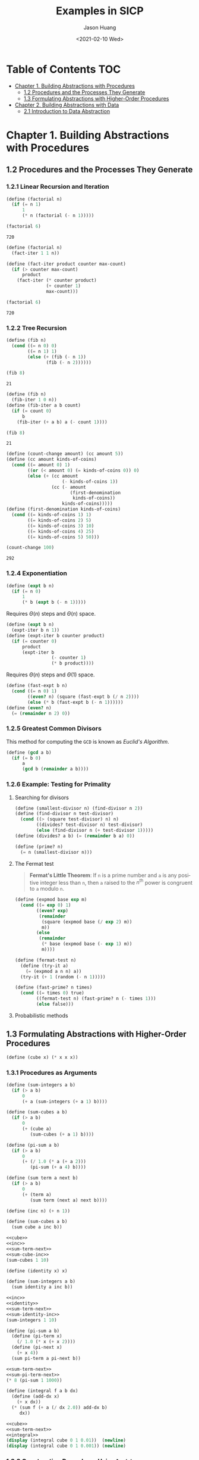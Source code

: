#+title:     Examples in SICP
#+author:    Jason Huang
#+email:     huangmianrui0310@outlook.com
#+date:      <2021-02-10 Wed>

#+description: Some example codes and running results in SICP
#+keywords: sicp, examples, lisp, scheme
#+language: en
#+startup: content

* Table of Contents :TOC:
- [[#chapter-1-building-abstractions-with-procedures][Chapter 1. Building Abstractions with Procedures]]
  - [[#12-procedures-and-the-processes-they-generate][1.2 Procedures and the Processes They Generate]]
  - [[#13-formulating-abstractions-with-higher-order-procedures][1.3 Formulating Abstractions with Higher-Order Procedures]]
- [[#chapter-2-building-abstractions-with-data][Chapter 2. Building Abstractions with Data]]
  - [[#21-introduction-to-data-abstraction][2.1 Introduction to Data Abstraction]]

* Chapter 1. Building Abstractions with Procedures

** 1.2 Procedures and the Processes They Generate

*** 1.2.1 Linear Recursion and Iteration

#+name: recursive
#+begin_src scheme
(define (factorial n)
  (if (= n 1)
      1
      (* n (factorial (- n 1)))))

(factorial 6)
#+end_src

#+RESULTS: recursive
: 720

#+name: iterative
#+begin_src scheme
(define (factorial n)
  (fact-iter 1 1 n))

(define (fact-iter product counter max-count)
  (if (> counter max-count)
      product
    (fact-iter (* counter product)
               (+ counter 1)
               max-count)))

(factorial 6)
#+end_src

#+RESULTS: iterative
: 720

*** 1.2.2 Tree Recursion
:PROPERTIES:
:CUSTOM_ID: section-1.2.2
:END:

#+name: recursive-fib
#+begin_src scheme
(define (fib n)
  (cond ((= n 0) 0)
        ((= n 1) 1)
        (else (+ (fib (- n 1))
               (fib (- n 2))))))

(fib 8)
#+end_src

#+RESULTS: recursive-fib
: 21

#+name: iterative-fib
#+begin_src scheme
(define (fib n)
  (fib-iter 1 0 n))
(define (fib-iter a b count)
  (if (= count 0)
      b
    (fib-iter (+ a b) a (- count 1))))

(fib 8)
#+end_src

#+RESULTS: iterative-fib
: 21

#+name: counting-change
#+begin_src scheme
(define (count-change amount) (cc amount 5))
(define (cc amount kinds-of-coins)
  (cond ((= amount 0) 1)
        ((or (< amount 0) (= kinds-of-coins 0)) 0)
        (else (+ (cc amount
                     (- kinds-of-coins 1))
                 (cc (- amount
                        (first-denomination
                         kinds-of-coins))
                     kinds-of-coins)))))
(define (first-denomination kinds-of-coins)
  (cond ((= kinds-of-coins 1) 1)
        ((= kinds-of-coins 2) 5)
        ((= kinds-of-coins 3) 10)
        ((= kinds-of-coins 4) 25)
        ((= kinds-of-coins 5) 50)))

(count-change 100)
#+end_src

#+RESULTS: counting-change
: 292

*** 1.2.4 Exponentiation

\begin{align*}
b^{n}&=b\cdot b^{n-1},\\
b^{0}&=1
\end{align*}

#+name: linear-recursive-expt
#+begin_src scheme
(define (expt b n)
  (if (= n 0)
      1
      (* b (expt b (- n 1)))))
#+end_src

Requires \(\Theta(n)\) steps and \(\Theta(n)\) space.

#+name: linear-iterative-expt
#+begin_src scheme
(define (expt b n)
  (expt-iter b n 1))
(define (expt-iter b counter product)
  (if (= counter 0)
      product
      (expt-iter b
                 (- counter 1)
                 (* b product))))
#+end_src

Requires \(\Theta(n)\) steps and \(\Theta(1)\) space.

\begin{align*}
b^{n}&=(b^{n/2})^{2}\ \ \ \ \text{if }n\text{ is even},\\
b^{n}&=b\cdot b^{n-1}\ \ \ \ \text{if }n\text{ is odd}.
\end{align*}

#+name: fast-expt
#+begin_src scheme
(define (fast-expt b n)
  (cond ((= n 0) 1)
        ((even? n) (square (fast-expt b (/ n 2))))
        (else (* b (fast-expt b (- n 1))))))
(define (even? n)
  (= (remainder n 2) 0))
#+end_src

*** 1.2.5 Greatest Common Divisors
This method for computing the =GCD= is known as /Euclid's Algorithm/.

\begin{align*}
\mathtt{GCD(a,b)}&=\mathtt{GCD(b,r)} \\
\mathtt{GCD(206,40)}&=\mathtt{GCD(40,6)} \\
&=\mathtt{GCD(6,4)} \\
&=\mathtt{GCD(4,2)} \\
&=\mathtt{GCD(2,0)} \\
&=\mathtt{2}
\end{align*}

#+name: gcd
#+begin_src scheme
(define (gcd a b)
  (if (= b 0)
      a
      (gcd b (remainder a b))))
#+end_src

*** 1.2.6 Example: Testing for Primality
**** Searching for divisors
#+name: smallest-divisor
#+begin_src scheme
(define (smallest-divisor n) (find-divisor n 2))
(define (find-divisor n test-divisor)
  (cond ((> (square test-divisor) n) n)
        ((divides? test-divisor n) test-divisor)
        (else (find-divisor n (+ test-divisor 1)))))
(define (divides? a b) (= (remainder b a) 0))
#+end_src

#+name: prime-test
#+begin_src scheme
(define (prime? n)
  (= n (smallest-divisor n)))
#+end_src

**** The Fermat test
#+begin_quote
*Fermat's Little Theorem*: If ~n~ is a prime number and ~a~ is any positive integer less than ~n~, then ~a~ raised to the \(n^{\mathrm{th}}\) power is congruent to ~a~ modulo ~n~.
#+end_quote

#+name: expmod
#+begin_src scheme
(define (expmod base exp m)
  (cond ((= exp 0) 1)
        ((even? exp)
         (remainder
          (square (expmod base (/ exp 2) m))
          m))
        (else
         (remainder
          (* base (expmod base (- exp 1) m))
          m))))
#+end_src

#+name: fermat-test
#+begin_src scheme
(define (fermat-test n)
  (define (try-it a)
    (= (expmod a n n) a))
  (try-it (+ 1 (random (- n 1)))))
#+end_src

#+name: fast-prime-test
#+begin_src scheme
(define (fast-prime? n times)
  (cond ((= times 0) true)
        ((fermat-test n) (fast-prime? n (- times 1)))
        (else false)))
#+end_src

**** Probabilistic methods
** 1.3 Formulating Abstractions with Higher-Order Procedures

#+name: cube
#+begin_src scheme
(define (cube x) (* x x x))
#+end_src

*** 1.3.1 Procedures as Arguments

#+name: sum-integers
#+begin_src scheme
(define (sum-integers a b)
  (if (> a b)
      0
      (+ a (sum-integers (+ a 1) b))))
#+end_src

#+name: sum-cubes
#+begin_src scheme
(define (sum-cubes a b)
  (if (> a b)
      0
      (+ (cube a)
         (sum-cubes (+ a 1) b))))
#+end_src

#+name: pi-sum
#+begin_src scheme
(define (pi-sum a b)
  (if (> a b)
      0
      (+ (/ 1.0 (* a (+ a 2)))
         (pi-sum (+ a 4) b))))
#+end_src

#+name: sum-term-next
#+begin_src scheme
(define (sum term a next b)
  (if (> a b)
      0
      (+ (term a)
         (sum term (next a) next b))))
#+end_src

#+name: inc
#+begin_src scheme
(define (inc n) (+ n 1))
#+end_src

#+name: sum-cube-inc
#+begin_src scheme
(define (sum-cubes a b)
  (sum cube a inc b))
#+end_src

#+begin_src scheme :noweb yes
<<cube>>
<<inc>>
<<sum-term-next>>
<<sum-cube-inc>>
(sum-cubes 1 10)
#+end_src

#+RESULTS:
: 3025

#+name: identity
#+begin_src scheme
(define (identity x) x)
#+end_src

#+name: sum-identity-inc
#+begin_src scheme
(define (sum-integers a b)
  (sum identity a inc b))
#+end_src

#+begin_src scheme :noweb yes
<<inc>>
<<identity>>
<<sum-term-next>>
<<sum-identity-inc>>
(sum-integers 1 10)
#+end_src

#+RESULTS:
: 55

#+name: sum-pi-term-next
#+begin_src scheme
(define (pi-sum a b)
  (define (pi-term x)
    (/ 1.0 (* x (+ x 2))))
  (define (pi-next x)
    (+ x 4))
  (sum pi-term a pi-next b))
#+end_src

#+begin_src scheme :noweb yes
<<sum-term-next>>
<<sum-pi-term-next>>
(* 8 (pi-sum 1 1000))
#+end_src

#+RESULTS:
: 3.139592655589783

#+name: integral
#+begin_src scheme
(define (integral f a b dx)
  (define (add-dx x)
    (+ x dx))
  (* (sum f (+ a (/ dx 2.0)) add-dx b)
     dx))
#+end_src

#+begin_src scheme :noweb yes :results output
<<cube>>
<<sum-term-next>>
<<integral>>
(display (integral cube 0 1 0.01))  (newline)
(display (integral cube 0 1 0.001)) (newline)
#+end_src

#+RESULTS:
: 0.24998750000000042
: 0.249999875000001

*** 1.3.2 Constructing Procedures Using ~lambda~

#+name: lambda-examples
#+begin_src scheme
(lambda (x) (+ x 4))
(lambda (x) (/ 1.0 (* x (+ x 2))))

(define (pi-sum a b)
  (sum (lambda (x) (/ 1.0 (* x (+ x 2))))
       a
       (lambda (x) (+ x 4))
       b))

(define (integral f a b dx)
  (* (sum f
          (+ a (/ dx 2.0))
          (lambda (x) (+ x dx))
          b)
     dx))
#+end_src

#+name: lambda-expression-as-operator
#+begin_src scheme
((lambda (x y z) (+ x y ((lambda (n) (* n n)) z)))
 1 2 3)
#+end_src

#+RESULTS: lambda-expression-as-operator
: 12

**** Using ~let~ to create local variables

#+begin_src scheme
(define (f x y)
  (define (f-helper a b)
    (+ (* x (square a))
       (* y b)
       (* a b)))
  (f-helper (+ 1 (* x y))
            (- 1 y)))
#+end_src

#+begin_src scheme
(define (f x y)
  ((lambda (a b)
     (+ (* x (square a))
        (* y b)
        (* a b)))
   (+ 1 (* x y))
   (- 1 y)))
#+end_src

#+begin_src scheme
(define (f x y)
  (let ((a (+ 1 (* x y)))
        (b (- 1 y)))
    (+ (* x (square a))
       (* y b)
       (* a b))))
#+end_src

*** 1.3.3 Procedures as General Methods
:PROPERTIES:
:CUSTOM_ID: section-1.3.3
:END:

**** Finding roots of equations by the half-interval method

#+name: half-interval-method
#+begin_src scheme
(define (search f neg-point pos-point)
  (let ((midpoint (average neg-point pos-point)))
    (if (close-enough? neg-point pos-point)
        midpoint
        (let ((test-value (f midpoint)))
          (cond ((positive? test-value)
                 (search f neg-point midpoint))
                ((negative? test-value)
                 (search f midpoint pos-point))
                (else midpoint))))))

(define (close-enough? x y) (< (abs (- x y)) 0.001))

(define (half-interval-method f a b)
  (let ((a-value (f a))
        (b-value (f b)))
    (cond ((and (negative? a-value) (positive? b-value))
           (search f a b))
          ((and (negative? b-value) (positive? a-value))
           (search f b a))
          (else
           (error "Values are not of opposite sign" a b)))))
#+end_src

#+begin_src scheme :noweb yes :results output :exports none
<<half-interval-method>>
(define (average a b) (/ (+ a b) 2.0))
(display (half-interval-method sin 2.0 4.0)) (newline)
(display (half-interval-method (lambda (x) (- (* x x x) (* 2 x) 3))
                               1.0
                               2.0)) (newline)
#+end_src

#+RESULTS:
: 3.14111328125
: 1.89306640625

**** Finding fixed points of functions

#+name: fixed-point
#+begin_src scheme
(define tolerance 0.00001)
(define (fixed-point f first-guess)
  (define (close-enough? v1 v2)
    (< (abs (- v1 v2))
       tolerance))
  (define (try guess)
    (let ((next (f guess)))
      (if (close-enough? guess next)
          next
          (try next))))
  (try first-guess))
#+end_src

#+begin_src scheme :noweb yes :results output
<<fixed-point>>
(displayln (fixed-point cos 1.0))
(displayln (fixed-point (lambda (y) (+ (sin y) (cos y))) 1.0))
#+end_src

#+RESULTS:
: 0.7390822985224024
: 1.2587315962971173

#+begin_src scheme :noweb yes :results output
<<fixed-point>>
(define (sqrt x)
  (fixed-point (lambda (y) (/ (+ y (/ x y)) 2.0))
               1.0))

(displayln (sqrt 2))
#+end_src

#+RESULTS:
: 1.4142135623746899

*** 1.3.4 Procedures as Returned Values
:PROPERTIES:
:header-args:scheme: :noweb yes :results output
:END:

#+begin_src scheme
(define (average-damp f)
  (lambda (x) (average x (f x))))
(define (sqrt x)
  (fixed-point (average-damp (lambda (y) (/ x y)))
               1.0))
(define (cube-root x)
  (fixed-point (average-damp (lambda (y) (/ x (square y))))
               1.0))
#+end_src

**** Newton's method

\[Dg(x)=\frac{g(x+dx)-g(x)}{dx}\]

#+name: derivative
#+begin_src scheme
(define (deriv g)
  (lambda (x) (/ (- (g (+ x dx)) (g x)) dx)))
(define dx 0.00001)
#+end_src

#+begin_src scheme
<<derivative>>
(define (cube x) (* x x x))
(displayln ((deriv cube) 5))
#+end_src

#+RESULTS:
: 75.00014999664018

\[f(x)=x-\frac{g(x)}{Dg(x)}\]

#+name: newtons-method-fixed-point
#+begin_src scheme
(define (newton-transform g)
  (lambda (x) (- x (/ (g x) ((deriv g) x)))))
(define (newtons-method g guess)
  (fixed-point (newton-transform g) guess))
#+end_src

\[y\mapsto y^2-x\]

#+name: square-root
#+begin_src scheme
(define (sqrt x)
  (newtons-method
   (lambda (y) (- (square y) x)) 1.0))
#+end_src

**** Abstractions and first-class procedures

#+name: fixed-point-of-transform
#+begin_src scheme
(define (fixed-point-of-transform g transform guess)
  (fixed-point (transform g) guess))
#+end_src

\[y\mapsto x/y\]

#+begin_src scheme
(define (sqrt x)
  (fixed-point-of-transform
   (lambda (y) (/ x y)) average-damp 1.0))
#+end_src

\[y\mapsto y^2-x\]

#+begin_src scheme
(define (sqrt x)
  (fixed-point-of-transform
   (lambda (y) (- (* y y) x)) newton-transform 1.0))
#+end_src

* Chapter 2. Building Abstractions with Data

#+begin_quote
We now ocme to the decisive step of mathematical abstraction: we forget about what the symbols stand for. ...[The mathematician] need not be idle; there are many operations which he may carry out with these symbols, without ever having to look at the things they stand for.

--Hermann Weyl, /The Mathematical Way of Thinking/
#+end_quote

** 2.1 Introduction to Data Abstraction

*** 2.1.4 Extended Exercise: Interval Arithmetic

#+name: add-interval
#+begin_src scheme
(define (add-interval x y)
  (make-interval (+ (lower-bound x) (lower-bound y))
                 (+ (upper-bound x) (upper-bound y))))
#+end_src

#+name: mul-interval
#+begin_src scheme
(define (mul-interval x y)
  (let ((p1 (* (lower-bound x) (lower-bound y)))
        (p2 (* (lower-bound x) (upper-bound y)))
        (p3 (* (upper-bound x) (lower-bound y)))
        (p4 (* (upper-bound x) (upper-bound y))))
    (make-interval (min p1 p2 p3 p4)
                   (max p1 p2 p3 p4))))
#+end_src

#+name: div-interval
#+begin_src scheme
(define (div-interval x y)
  (mul-interval
   x
   (make-interval (/ 1.0 (upper-bound y))
                  (/ 1.0 (lower-bound y)))))
#+end_src
